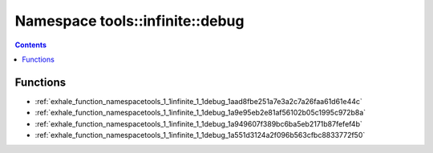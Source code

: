 
.. _namespace_tools__infinite__debug:

Namespace tools::infinite::debug
================================


.. contents:: Contents
   :local:
   :backlinks: none





Functions
---------


- :ref:`exhale_function_namespacetools_1_1infinite_1_1debug_1aad8fbe251a7e3a2c7a26faa61d61e44c`

- :ref:`exhale_function_namespacetools_1_1infinite_1_1debug_1a9e95eb2e81af56102b05c1995c972b8a`

- :ref:`exhale_function_namespacetools_1_1infinite_1_1debug_1a949607f389bc6ba5eb2171b87fefef4b`

- :ref:`exhale_function_namespacetools_1_1infinite_1_1debug_1a551d3124a2f096b563cfbc8833772f50`
